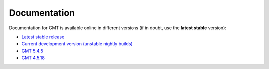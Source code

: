.. title:: Documentation

Documentation
=============

Documentation for GMT is available online in different versions (if in doubt, use the
**latest stable** version):

* `Latest stable release <https://docs.generic-mapping-tools.org/latest>`__
* `Current development version (unstable nightly builds) <https://docs.generic-mapping-tools.org/dev/>`__
* `GMT 5.4.5 <https://docs.generic-mapping-tools.org/5.4.5/>`__
* `GMT 4.5.18 <http://gmt.soest.hawaii.edu/gmt4/>`__
